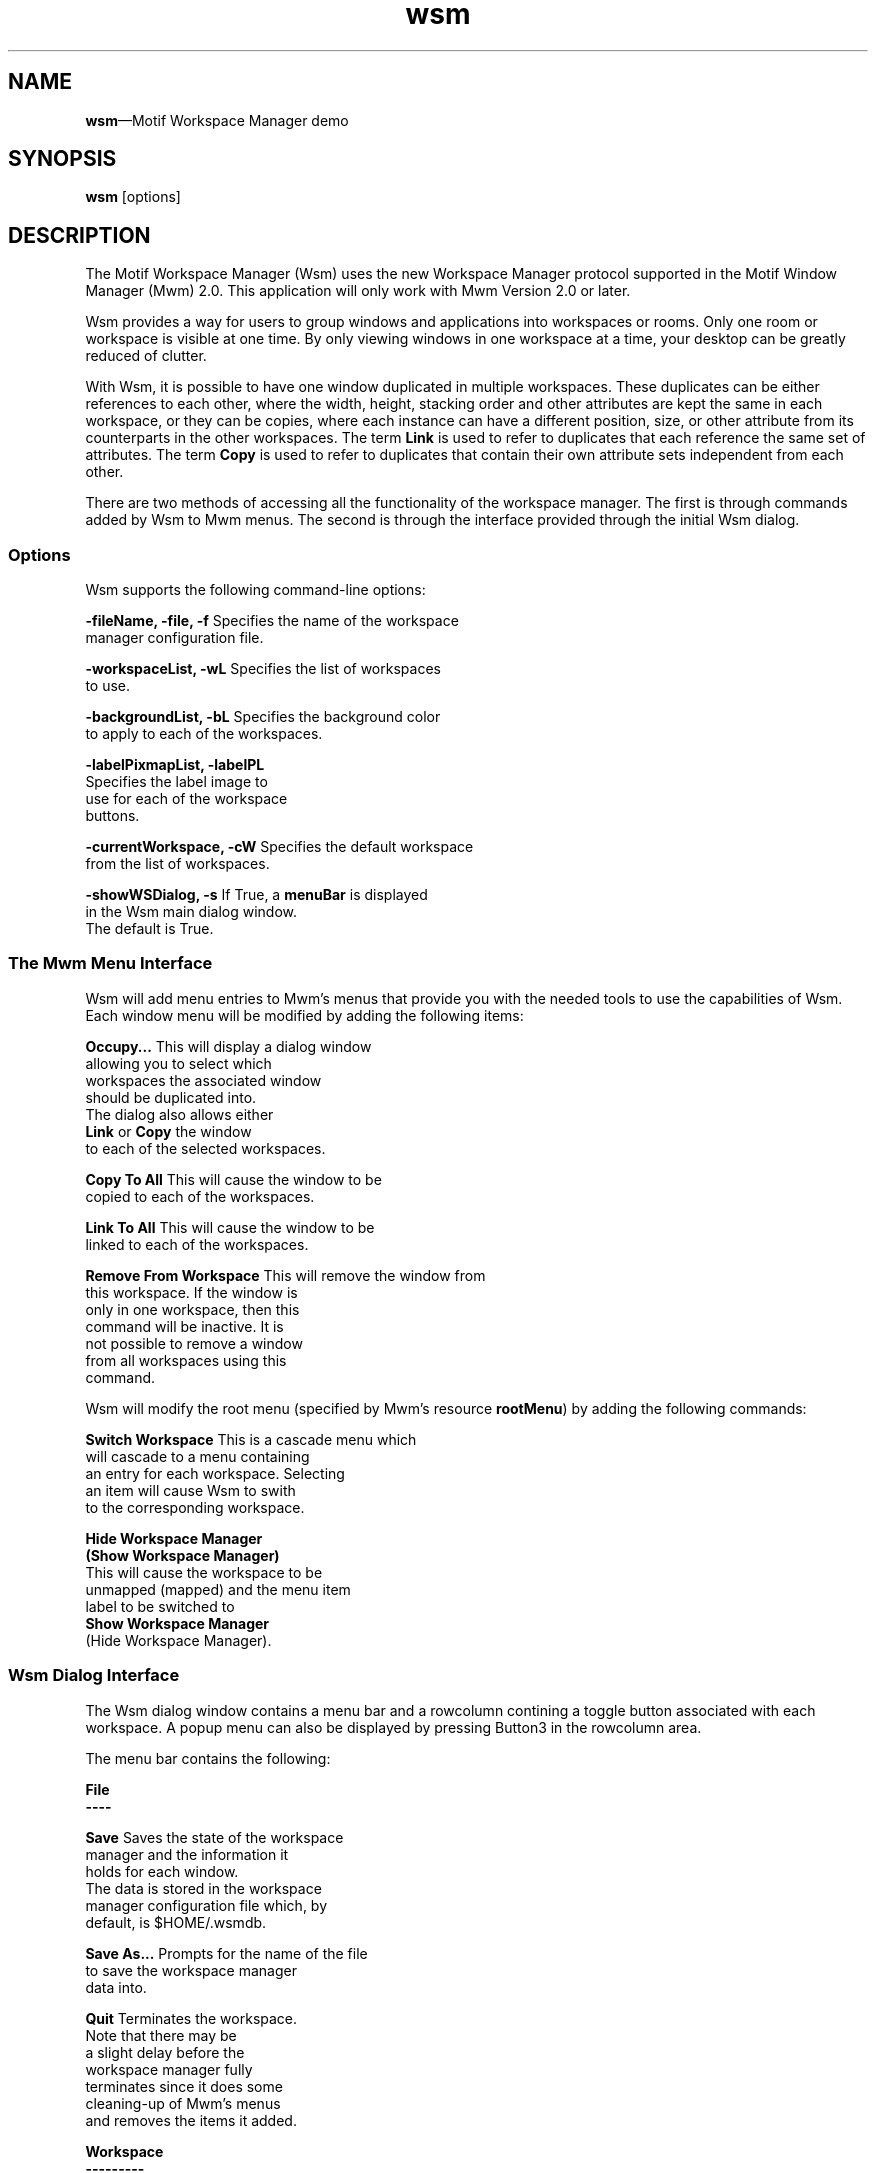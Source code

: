 .\" $XConsortium: wsm.man /main/4 1995/07/17 10:49:19 drk $
.\" Motif
.\"
.\" Copyright (c) 1987-2012, The Open Group. All rights reserved.
.\"
.\" These libraries and programs are free software; you can
.\" redistribute them and/or modify them under the terms of the GNU
.\" Lesser General Public License as published by the Free Software
.\" Foundation; either version 2 of the License, or (at your option)
.\" any later version.
.\"
.\" These libraries and programs are distributed in the hope that
.\" they will be useful, but WITHOUT ANY WARRANTY; without even the
.\" implied warranty of MERCHANTABILITY or FITNESS FOR A PARTICULAR
.\" PURPOSE. See the GNU Lesser General Public License for more
.\" details.
.\"
.\" You should have received a copy of the GNU Lesser General Public
.\" License along with these librararies and programs; if not, write
.\" to the Free Software Foundation, Inc., 51 Franklin Street, Fifth
.\" Floor, Boston, MA 02110-1301 USA
...\" 
...\" 
...\" HISTORY
.TH wsm 1X MOTIF "Demonstration programs"
.SH NAME
\fBwsm\fR\(emMotif Workspace Manager demo
.SH SYNOPSIS
.sS
\fBwsm\fR
[\*Voptions\fR]
.sE
.SH DESCRIPTION
The Motif Workspace Manager (Wsm) uses the new Workspace Manager protocol
supported in the Motif Window Manager (Mwm) 2.0.  This application
will only work with Mwm Version 2.0 or later.
.PP
Wsm provides a way for users to group windows and applications into
workspaces or rooms.  Only one room or workspace is visible at one
time.  By only viewing windows in one workspace at a time, your
desktop can be greatly reduced of clutter.
.PP
With Wsm, it is possible to have one window duplicated in multiple
workspaces. These duplicates can be either references to each other,
where the width, height, stacking order and other attributes are
kept the same in each workspace, or they can be copies, where each
instance can have a different position, size, or other attribute
from its counterparts in the other workspaces.  The term \fBLink\fR is
used to refer to duplicates that each reference the same set of
attributes. The term \fBCopy\fR is used to refer to duplicates that
contain their own attribute sets independent from each other.
.P
There are two methods of accessing all the functionality of the
workspace manager. The first is through commands added by Wsm to Mwm
menus. The second is through the interface provided through the
initial Wsm dialog.
.SS Options
Wsm supports the following command-line options:
.PP
\fB-fileName, -file, -f\fR      Specifies the name of the workspace 
.br
                        manager configuration file.
.PP
\fB-workspaceList, -wL\fR       Specifies the list of workspaces 
.br
                        to use.
.PP
\fB-backgroundList, -bL\fR      Specifies the background color 
.br
                        to apply to each of the workspaces.
.PP
\fB-labelPixmapList, -labelPL\fR
.br
                        Specifies the label image to 
.br
                        use for each of the workspace 
.br
                        buttons.
.PP
\fB
-currentWorkspace, -cW\fR       Specifies the default workspace 
.br
                        from the list of workspaces.
.PP
\fB-showWSDialog, -s\fR If True, a \fBmenuBar\fR is displayed 
.br
                        in the Wsm main dialog window.
.br
                        The default is True.
.PP
.SS "The Mwm Menu Interface"
Wsm will add menu entries to Mwm's menus that provide you with the
needed tools to use the capabilities of Wsm.  Each window menu will be
modified by adding the following items:
.PP
\fBOccupy...\fR         This will display a dialog window 
.br
                        allowing you to select which
.br
                        workspaces the associated window 
.br
                        should be duplicated into.  
.br
                        The dialog also allows either 
.br
                        \fBLink\fR or \fBCopy\fR the window 
.br
                        to each of the selected workspaces.
.PP
\fBCopy To All\fR               This will cause the window to be 
.br
                        copied to each of the workspaces.
.PP
\fBLink To All\fR               This will cause the window to be 
.br
                        linked to each of the workspaces.
.PP
\fBRemove From Workspace\fR     This will remove the window from 
.br
                        this workspace. If the window is 
.br
                        only in one workspace, then this
.br
                        command will be inactive.  It is 
.br
                        not possible to remove a window 
.br
                        from all workspaces using this
.br
                        command.
.PP
Wsm will modify the root menu (specified by Mwm's resource \fBrootMenu\fR)
by adding the following commands:
.PP
\fBSwitch Workspace\fR  This is a cascade menu which 
.br
                        will cascade to a menu containing 
.br
                        an entry for each workspace.  Selecting 
.br
                        an item will cause Wsm to swith 
.br
                        to the corresponding workspace.
.PP
\fBHide Workspace Manager\fR
.br
\fB(Show Workspace Manager)\fR
.br
                        This will cause the workspace to be 
.br
                        unmapped (mapped) and the menu item 
.br
                        label to be switched to 
.br
                        \fBShow Workspace Manager\fR
.br
                        (Hide Workspace Manager).
.PP
.SS "Wsm Dialog Interface"
The Wsm dialog window contains a menu bar and a rowcolumn contining a
toggle button associated with each workspace.  A popup menu can also
be displayed by pressing Button3 in the rowcolumn area.
.PP
The menu bar contains the following:
.PP
\fBFile
.br
----\fR
.PP
\fBSave\fR                      Saves the state of the workspace 
.br
                        manager and the information it 
.br
                        holds for each window.
.br
                        The data is stored in the workspace
.br
                        manager configuration file which, by
.br
                        default, is $HOME/.wsmdb.
.PP
\fBSave As...\fR                Prompts for the name of the file 
.br
                        to save the workspace manager
.br
                        data into.
.PP
\fBQuit\fR                      Terminates the workspace.  
.br
                        Note that there may be
.br
                        a slight delay before the 
.br
                        workspace manager fully
.br
                        terminates since it does some 
.br
                        cleaning-up of Mwm's menus 
.br
                        and removes the items it added.
.PP
.PP
\fBWorkspace
.br
---------\fR
.PP
\fBNew Workspace\fR             Creates a new workspace and 
.br
                        adds to associated toggle
.br
                        button to the rowcolumn.
.PP
\fBRename Workspaces...\fR       Displays a dialog window 
.br
                        you to rename each of the
.br
                        workspaces.  It also allows 
.br
                        you to enter a fully qualified
.br
                        bitmap to use as the label 
.br
                        instead of the name.
.PP
\fBSet Background...\fR This displays a dialog that 
.br
                        allows you to specify the
.br
                        background color of the workspace.
.PP
\fBConfigure Workspaces...\fR       This displays a dialog that 
.br
                        allows you to move windows
.br
                        from one workspace to another.
.br
                        In the dialog, two lists are 
.br
                        displayed.  On top of each list
.br
                        is an option menu that allows 
.br
                        you to select the corresponding 
.br
                        workspace for the windows 
.br
                        in the list.  By selecting a
.br
                        window or windows in the left 
.br
                        list, you can copy or move the to
.br
                        the workspace specified in the 
.br
                        list on the right.  By selecting 
.br
                        \fBRemove\fR, you can, instead, 
.br
                        remove them from the workspace 
.br
                        on the left.  The buttons at the 
.br
                        bottom, \fBClient\fR and 
.br
                        \fBWindow\fR, will cause either 
.br
                        all windows for a client to 
.br
                        automatically be selected, 
.br
                        or individual windows.
.PP
\fBDelete Workspaces...\fR       This displays a dialog prompting 
.br
                        you to select the workspace(s) 
.br
                        you with to delete.
.PP
.PP
\fBView
.br
----\fR
.PP
\fBHide Workspace Manager\fR    This will cause the workspace 
.br
                        manager to unmap.  Make sure that 
.br
                        Wsm has inserted the command
.br
                        \fBHide Workspace Manager\fR
.br
                        into your root menu.  If not, then
.br
                        you will not be able to restore
.br
                        the workspace manager.
.PP
The popup menu, displayed by pressing Button3 in the workspace
rowcolumn contains the following items and matches the descriptions
above:
.PP
        \fBNew Workspace
.br
        Rename Workspaces...
.br
        Set Background...
.br
        Configure Workspaces...
.br
        Delete Workspaces...
.br
        -------------------
.br
        Hide Workspace Manager
.br
        -------------------
.br
        Save
.br
        Save As...
.br
        -------------------
.br
        Exit\fR
.PP
Note, by default the workspace manager does not occupy all workspaces.
You should select 'Copy To All' or 'Link To All' the first time Wsm is
used.  After you have saved your configuration, this is no longer
necessary.
.PP
Wsm supports the following resources:
.PP
\fBfileName\fR          Specifies the name of the workspace 
.br
                        manager configuration file.
.PP
\fBworkspaceList\fR             Specifies the list of workspaces 
.br
                        to use.
.PP
\fBbackgroundList\fR            Specifies the background color 
.br
                        to apply to each of the workspaces.
.PP
\fBlabelPixmapList\fR           Specifies the label image to 
.br
                        use for each of the workspace 
.br
                        buttons.
.PP
\fBcurrentWorkspace\fR  Specifies the default workspace 
.br
                        from the list of workspaces.
.PP
\fBuseMenuBar\fR                If True, a \fBmenuBar\fR is 
.br
                        displayed in the Wsm main dialog
.br
                        window.  The default is True.


